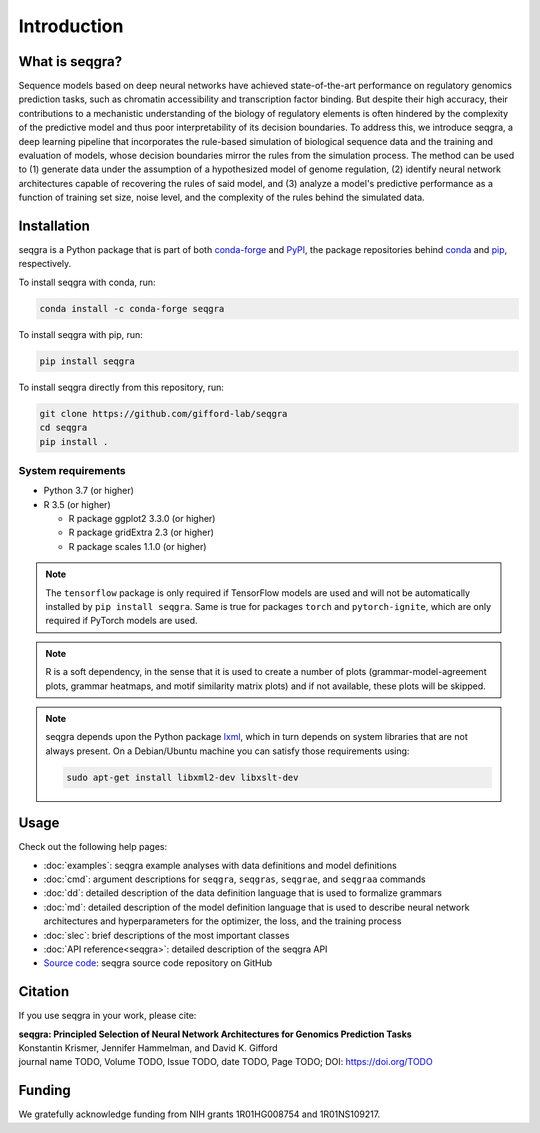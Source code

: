 Introduction
============

What is seqgra?
---------------
Sequence models based on deep neural networks have achieved state-of-the-art 
performance on regulatory genomics prediction tasks, such as chromatin 
accessibility and transcription factor binding. But despite their high 
accuracy, their contributions to a mechanistic understanding of the biology 
of regulatory elements is often hindered by the complexity of the predictive 
model and thus poor interpretability of its decision boundaries. To address 
this, we introduce seqgra, a deep learning pipeline that incorporates the 
rule-based simulation of biological sequence data and the training and 
evaluation of models, whose decision boundaries mirror the rules from the 
simulation process. The method can be used to (1) generate data under the 
assumption of a hypothesized model of genome regulation, (2) identify neural 
network architectures capable of recovering the rules of said model, and (3) 
analyze a model's predictive performance as a function of training set size, 
noise level, and the complexity of the rules behind the simulated data.

Installation
------------
seqgra is a Python package that is part of both conda-forge_ and PyPI_, the 
package repositories behind conda_ and pip_, respectively.

To install seqgra with conda, run:

.. code-block:: shell

    conda install -c conda-forge seqgra

To install seqgra with pip, run:

.. code-block:: shell

    pip install seqgra

To install seqgra directly from this repository, run:

.. code-block:: shell

    git clone https://github.com/gifford-lab/seqgra
    cd seqgra
    pip install .

System requirements
^^^^^^^^^^^^^^^^^^^

- Python 3.7 (or higher)
- R 3.5 (or higher)

  - R package ggplot2 3.3.0 (or higher)
  - R package gridExtra 2.3 (or higher)
  - R package scales 1.1.0 (or higher)

.. note::
    The ``tensorflow`` package is only required if TensorFlow models are used 
    and will not be automatically installed by ``pip install seqgra``. Same is 
    true for packages ``torch`` and ``pytorch-ignite``, which are only 
    required if PyTorch models are used.

.. note::
    R is a soft dependency, in the sense that it is used to create a number 
    of plots (grammar-model-agreement plots, 
    grammar heatmaps, and motif similarity matrix plots) and if not available, 
    these plots will be skipped.

.. note::
    seqgra depends upon the Python package lxml_, which in turn 
    depends on system libraries that are not always present. On a 
    Debian/Ubuntu machine you can satisfy those requirements using:
    
    .. code-block:: shell

        sudo apt-get install libxml2-dev libxslt-dev

Usage
-----
Check out the following help pages:

* :doc:`examples`: seqgra example analyses with data definitions and model 
  definitions
* :doc:`cmd`: argument descriptions for ``seqgra``, ``seqgras``, ``seqgrae``, 
  and ``seqgraa`` commands
* :doc:`dd`: detailed description of the data definition language that is 
  used to formalize grammars
* :doc:`md`: detailed description of the model definition language that is 
  used to describe neural network architectures and hyperparameters for the 
  optimizer, the loss, and the training process
* :doc:`slec`: brief descriptions of the most important classes
* :doc:`API reference<seqgra>`: detailed description of the seqgra API
* `Source code <https://github.com/gifford-lab/seqgra>`_: seqgra source code repository on GitHub 

Citation
--------
If you use seqgra in your work, please cite:

| **seqgra: Principled Selection of Neural Network Architectures for Genomics Prediction Tasks**
| Konstantin Krismer, Jennifer Hammelman, and David K. Gifford  
| journal name TODO, Volume TODO, Issue TODO, date TODO, Page TODO; DOI: https://doi.org/TODO

Funding
-------
We gratefully acknowledge funding from NIH grants 1R01HG008754 and 
1R01NS109217.

.. _conda-forge: https://anaconda.org/conda-forge
.. _PyPI: https://pypi.org/
.. _conda: https://docs.conda.io/en/latest/
.. _pip: https://pip.pypa.io/en/stable/
.. _lxml: https://lxml.de/

